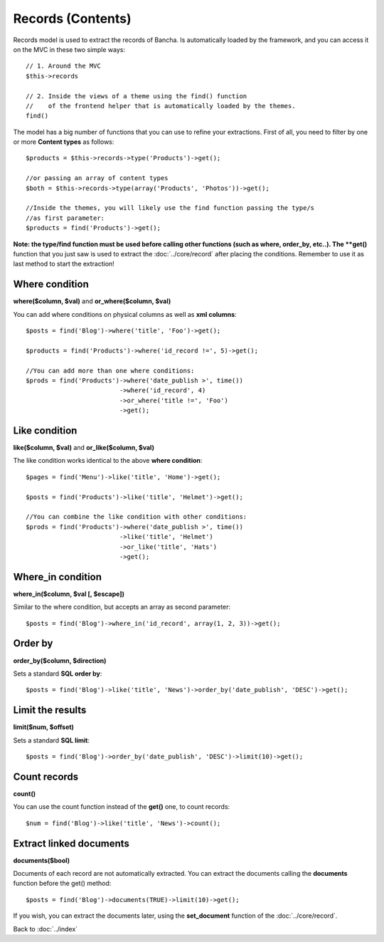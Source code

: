 ==================
Records (Contents)
==================

Records model is used to extract the records of Bancha. Is automatically loaded by the framework, and you can access it on the MVC in these two simple ways::

    // 1. Around the MVC
    $this->records

    // 2. Inside the views of a theme using the find() function
    //    of the frontend helper that is automatically loaded by the themes.
    find()


The model has a big number of functions that you can use to refine your extractions. First of all, you need to filter by one or more **Content types** as follows::

    $products = $this->records->type('Products')->get();

    //or passing an array of content types
    $both = $this->records->type(array('Products', 'Photos'))->get();

    //Inside the themes, you will likely use the find function passing the type/s
    //as first parameter:
    $products = find('Products')->get();

**Note: the type/find function must be used before calling other functions (such as where, order_by, etc..).
The **get()** function that you just saw is used to extract the :doc:`../core/record` after placing the conditions. Remember to use it as last method to start the extraction!

---------------
Where condition
---------------

**where($column, $val)** and **or_where($column, $val)**

You can add where conditions on physical columns as well as **xml columns**::

    $posts = find('Blog')->where('title', 'Foo')->get();

    $products = find('Products')->where('id_record !=', 5)->get();

    //You can add more than one where conditions:
    $prods = find('Products')->where('date_publish >', time())
                             ->where('id_record', 4)
                             ->or_where('title !=', 'Foo')
                             ->get();

--------------
Like condition
--------------

**like($column, $val)** and **or_like($column, $val)**

The like condition works identical to the above **where condition**::

    $pages = find('Menu')->like('title', 'Home')->get();

    $posts = find('Products')->like('title', 'Helmet')->get();

    //You can combine the like condition with other conditions:
    $prods = find('Products')->where('date_publish >', time())
                             ->like('title', 'Helmet')
                             ->or_like('title', 'Hats')
                             ->get();


------------------
Where_in condition
------------------

**where_in($column, $val [, $escape])**

Similar to the where condition, but accepts an array as second parameter::

    $posts = find('Blog')->where_in('id_record', array(1, 2, 3))->get();


--------
Order by
--------

**order_by($column, $direction)**

Sets a standard **SQL order by**:: 

    $posts = find('Blog')->like('title', 'News')->order_by('date_publish', 'DESC')->get();


-----------------
Limit the results
-----------------

**limit($num, $offset)**

Sets a standard **SQL limit**:: 

    $posts = find('Blog')->order_by('date_publish', 'DESC')->limit(10)->get();


-------------
Count records
-------------

**count()**

You can use the count function instead of the **get()** one, to count records::

    $num = find('Blog')->like('title', 'News')->count();


------------------------
Extract linked documents
------------------------

**documents($bool)**

Documents of each record are not automatically extracted. You can extract the documents calling the **documents** function before the get() method::

    $posts = find('Blog')->documents(TRUE)->limit(10)->get();

If you wish, you can extract the documents later, using the **set_document** function of the :doc:`../core/record`.


Back to :doc:`../index`